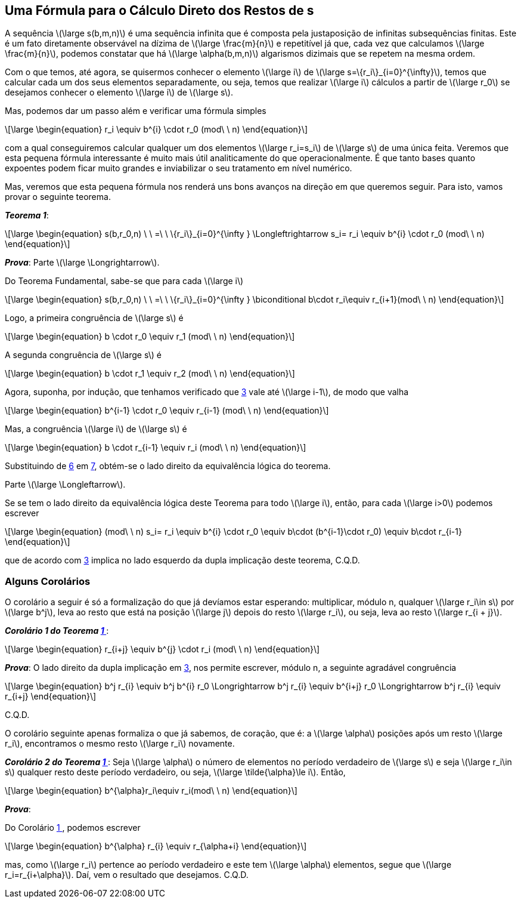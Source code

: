 :cor: {counter: co: 0}
== Uma Fórmula para o Cálculo Direto dos Restos de s

A sequência latexmath:[\large s(b,m,n)] é uma sequência infinita que é composta pela justaposição de infinitas subsequências finitas. Este é um fato diretamente observável na dízima de latexmath:[\large \frac{m}{n}] e repetitível já que, cada vez que calculamos latexmath:[\large \frac{m}{n}], podemos constatar que há latexmath:[\large \alpha(b,m,n)] algarismos dizimais que se repetem na mesma ordem.

Com o que temos, até agora, se quisermos conhecer o elemento latexmath:[\large i] de latexmath:[\large s=\{r_i\}_{i=0}^{\infty}], temos que calcular cada um dos seus elementos separadamente, ou seja, temos que realizar latexmath:[\large i] cálculos a partir de latexmath:[\large r_0] se desejamos conhecer o elemento latexmath:[\large i] de latexmath:[\large s].

Mas, podemos dar um passo além e verificar uma fórmula simples

// :equ: {counter: eq}
// [[eq-r_i-formula, {equ} ]]
[latexmath#eq-r_i-formula, reftext={counter: eq}]
++++
\large
\begin{equation}
r_i
\equiv
b^{i}
\cdot
r_0
(mod\ \ n)
\end{equation}
++++
// ({equ})

com a qual conseguiremos calcular qualquer um dos elementos latexmath:[\large r_i=s_i] de latexmath:[\large s] de uma única feita. Veremos que esta pequena fórmula interessante é muito mais útil analiticamente do que operacionalmente. É que tanto bases quanto expoentes podem ficar muito grandes e inviabilizar o seu tratamento em nível numérico.

Mas, veremos que esta pequena fórmula nos renderá uns bons avanços na direção em que queremos seguir. Para isto, vamos provar o seguinte teorema.

:the: {counter: th}
[[th-1, {the} ]]
****
*_Teorema {the}_*:

// :equ: {counter: eq}
// [[eq-th-1-proposition, {equ} ]]
[latexmath#eq-th-1-proposition,reftext={counter: eq}]
++++
\large
\begin{equation}
s(b,r_0,n)
\ \ =\ \ 
\{r_i\}_{i=0}^{\infty }
\Longleftrightarrow
s_i=
r_i
\equiv
b^{i}
\cdot
r_0
(mod\ \ n)
\end{equation}
++++
// ({equ})

*_Prova_*:
Parte latexmath:[\large \Longrightarrow].

Do Teorema Fundamental, sabe-se que para cada latexmath:[\large i]

// :equ: {counter: eq}
// [[eq-th-1-1, {equ} ]]
[latexmath#eq-th-1-1,reftext={counter: eq}]
++++
\large
\begin{equation}
s(b,r_0,n)
\ \ =\ \ 
\{r_i\}_{i=0}^{\infty }
\biconditional
b\cdot r_i\equiv r_{i+1}(mod\ \ n)
\end{equation}
++++
// ({equ})

Logo, a primeira congruência de latexmath:[\large s] é

// :equ: {counter: eq}
// [[eq-th-1-2, {equ} ]]
[latexmath#eq-th-1-2, reftext={counter: eq}]
++++
\large
\begin{equation}
b
\cdot
r_0
\equiv
r_1
(mod\ \ n)
\end{equation}
++++
// ({equ})

A segunda congruência de latexmath:[\large s] é

// :equ: {counter: eq}
// [[eq-th-1-3, {equ} ]]
[latexmath#eq-th-1-3, reftext={counter: eq}]
++++
\large
\begin{equation}
b
\cdot
r_1
\equiv
r_2
(mod\ \ n)
\end{equation}
++++
// ({equ})

Agora, suponha, por indução, que tenhamos verificado que <<eq-th-1-1>> vale até latexmath:[\large i-1], de modo que valha

// :equ: {counter: eq}
// [[eq-th-1-4, {equ} ]]
[latexmath#eq-th-1-4, reftext={counter: eq}]
++++
\large
\begin{equation}
b^{i-1}
\cdot
r_0
\equiv
r_{i-1}
(mod\ \ n)
\end{equation}
++++
// ({equ})

Mas, a congruência latexmath:[\large i] de latexmath:[\large s] é

// :equ: {counter: eq}
// [[eq-th-1-5, {equ} ]]
[latexmath#eq-th-1-5, reftext={counter: eq}]
++++
\large
\begin{equation}
b
\cdot
r_{i-1}
\equiv
r_i
(mod\ \ n)
\end{equation}
++++
// ({equ})

Substituindo  de <<eq-th-1-4>> em <<eq-th-1-5>>, obtém-se o lado direito da equivalência lógica do teorema.

Parte latexmath:[\large \Longleftarrow].

Se se tem o lado direito da equivalência lógica deste Teorema para todo latexmath:[\large i], então, para cada latexmath:[\large i>0] podemos escrever

// :equ: {counter: eq}
// [[eq-th-1-6, {equ} ]]
[latexmath#eq-th-1-6, reftext={counter: eq}]
++++
\large
\begin{equation}
(mod\ \ n)
s_i=
r_i
\equiv
b^{i}
\cdot
r_0
\equiv
b\cdot (b^{i-1}\cdot r_0)
\equiv
b\cdot r_{i-1}
\end{equation}
++++
// ({equ})

que de acordo com <<eq-th-1-1>> implica no lado esquerdo da dupla implicação deste teorema, C.Q.D.
****

=== Alguns Corolários

O corolário a seguir é só a formalização do que já devíamos estar esperando: multiplicar, módulo n, qualquer latexmath:[\large r_i\in s] por latexmath:[\large b^j], leva ao resto que está na posição latexmath:[\large j] depois do resto latexmath:[\large r_i], ou seja, leva ao resto latexmath:[\large r_{i + j}].

:cor: {counter: co}
[[co-1-th-1, {cor} ]]
****
*_Corolário {cor} do Teorema <<th-1>>_*:

// :equ: {counter: eq}
// [[eq-1-co-1-th-1, {equ} ]]
[latexmath#eq-1-co-1-th-1, reftext={counter: eq}]
++++
\large
\begin{equation}
r_{i+j}
\equiv
b^{j}
\cdot
r_i
(mod\ \ n)
\end{equation}
++++
// ({equ})

*_Prova_*:
O lado direito da dupla implicação em <<eq-th-1-1>>, nos permite escrever, módulo n, a seguinte agradável congruência

// :equ: {counter: eq}
// [[eq-2-co-1-th-1, {equ} ]]
[latexmath#eq-2-co-1-th-1, reftext={counter: eq}]
++++
\large
\begin{equation}
b^j
r_{i}
\equiv
b^j
b^{i}
r_0

\Longrightarrow

b^j
r_{i}
\equiv
b^{i+j}
r_0

\Longrightarrow
b^j
r_{i}
\equiv
r_{i+j}
\end{equation}
++++
// ({equ})

C.Q.D.
****

O corolário seguinte apenas formaliza o que já sabemos, de coração, que é: a latexmath:[\large \alpha] posições após um resto latexmath:[\large r_i], encontramos o mesmo resto latexmath:[\large r_i] novamente.

:cor: {counter: co}
[[co-2-th-1, {cor} ]]
****
*_Corolário {cor} do Teorema <<th-1>>_*:
Seja latexmath:[\large \alpha] o número de elementos no período verdadeiro de latexmath:[\large s] e seja latexmath:[\large r_i\in s] qualquer resto deste período verdadeiro, ou seja, latexmath:[\large \tilde{\alpha}\le i]. Então,

// :equ: {counter: eq}
// [[eq-1-co-2-th-1, {equ} ]]
[latexmath#eq-1-co-2-th-1, reftext={counter: eq}]
++++
\large
\begin{equation}
b^{\alpha}r_i\equiv r_i(mod\ \ n)
\end{equation}
++++
// ({equ})

*_Prova_*:

Do Corolário <<co-1-th-1>>, podemos escrever

// :equ: {counter: eq}
// [[eq-2-co-2-th-1, {equ} ]]
[latexmath#eq-2-co-2-th-1, reftext={counter: eq}]
++++
\large
\begin{equation}
b^{\alpha}
r_{i}
\equiv
r_{\alpha+i}
\end{equation}
++++
// ({equ})

mas, como latexmath:[\large r_i] pertence ao período verdadeiro e este tem latexmath:[\large \alpha] elementos, segue que latexmath:[\large r_i=r_{i+\alpha}]. Daí, vem o resultado que desejamos. C.Q.D.
****
